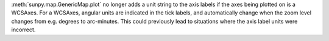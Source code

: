 :meth:`sunpy.map.GenericMap.plot` no longer adds a unit string to the axis
labels if the axes being plotted on is a WCSAxes. For a WCSAxes, angular units
are indicated in the tick labels, and automatically change when the zoom level
changes from e.g. degrees to arc-minutes. This could previously lead to
situations where the axis label units were incorrect.
